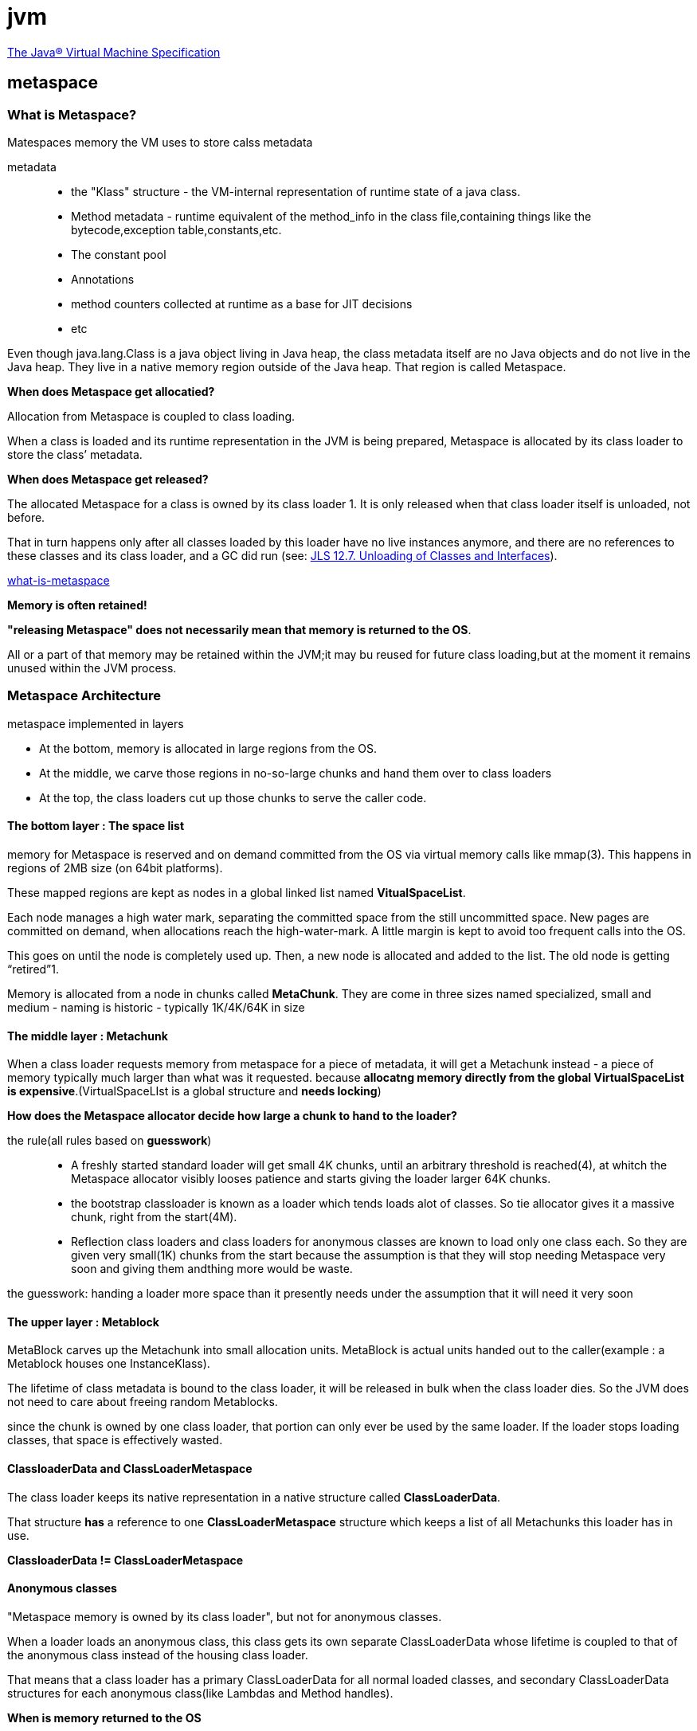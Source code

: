 = jvm 

https://docs.oracle.com/javase/specs/jvms/se8/html/index.html[The Java® Virtual Machine Specification]

== metaspace

=== What is Metaspace?

Matespaces memory the VM uses to store calss metadata

metadata::

- the "Klass" structure - the VM-internal representation of runtime state of a java class.

- Method metadata - runtime equivalent of the method_info in the class file,containing things like the bytecode,exception table,constants,etc.

- The constant pool

- Annotations

- method counters collected at runtime as a base for JIT decisions

- etc

Even though java.lang.Class is a java object living in Java heap, the class metadata itself are no Java objects and do not live in the Java heap. They live in a native memory region outside of the Java heap. That region is called Metaspace.

**When does Metaspace get allocatied?**

Allocation from Metaspace is coupled to class loading.

When a class is loaded and its runtime representation in the JVM is being prepared, Metaspace is allocated by its class loader to store the class’ metadata.

**When does Metaspace get released?**

The allocated Metaspace for a class is owned by its class loader 1. It is only released when that class loader itself is unloaded, not before.

That in turn happens only after all classes loaded by this loader have no live instances anymore, and there are no references to these classes and its class loader, and a GC did run (see: https://docs.oracle.com/javase/specs/jls/se7/html/jls-12.html#jls-12.7[JLS 12.7. Unloading of Classes and Interfaces]).
 

https://stuefe.de/posts/metaspace/what-is-metaspace/[what-is-metaspace]

**Memory is often retained!**

**"releasing Metaspace" does not necessarily mean that memory is returned to the OS**.

All or a part of that memory may be retained within the JVM;it may bu reused for future class loading,but at the moment it remains unused within the JVM process.

=== Metaspace Architecture

metaspace implemented in layers

- At the bottom, memory is allocated in large regions from the OS. 

- At the middle, we carve those regions in no-so-large chunks and hand them over to class loaders

- At the top, the class loaders  cut up those chunks to serve the caller code.

==== The bottom layer : The space list

memory for Metaspace is reserved and on demand committed from the OS via virtual memory calls like mmap(3). This happens in regions of 2MB size (on 64bit platforms).

These mapped regions are kept as nodes in a global linked list named **VitualSpaceList**.

Each node manages a high water mark, separating the committed space from the still uncommitted space. New pages are committed on demand, when allocations reach the high-water-mark. A little margin is kept to avoid too frequent calls into the OS.

This goes on until the node is completely used up. Then, a new node is allocated and added to the list. The old node is getting “retired”1.

Memory is allocated from a node in chunks called **MetaChunk**. They are come in three sizes named specialized, small and medium - naming is historic - typically 1K/4K/64K in size

==== The middle layer : Metachunk

When a class loader requests memory from metaspace for a piece of metadata, it will get a Metachunk instead - a piece of memory typically much larger than what was it requested. because **allocatng memory directly from the global VirtualSpaceList is expensive**.(VirtualSpaceLIst is a global structure and **needs locking**)

**How does the Metaspace allocator decide how large a chunk to hand to the loader?**

the rule(all rules based on **guesswork**)::

- A freshly started standard loader will get small 4K chunks, until an arbitrary threshold is reached(4), at whitch the Metaspace allocator visibly looses patience and starts giving the loader larger 64K chunks.

- the bootstrap classloader is known as a loader which tends loads alot of classes. So tie allocator gives it a massive chunk, right from the start(4M).

- Reflection class loaders and class loaders for anonymous classes are known to load only one class each. So they are given very small(1K) chunks from the start  because the assumption is that they will stop needing Metaspace very soon and giving them andthing more would be waste.


the guesswork: handing a loader more space than it presently needs under the assumption that it will need it very soon

==== The upper layer : Metablock

MetaBlock carves up the Metachunk into small allocation units. MetaBlock is actual units handed out to the caller(example : a Metablock houses one InstanceKlass).

The lifetime of class metadata is bound to the class loader, it will be released in bulk when the class loader dies. So the JVM does not need to care about freeing random Metablocks.

since the chunk is owned by one class loader, that portion can only ever be used by the same loader. If the loader stops loading classes, that space is effectively wasted.

==== ClassloaderData and ClassLoaderMetaspace

The class loader keeps its native representation in a native structure called **ClassLoaderData**.

That structure **has** a reference to one **ClassLoaderMetaspace** structure which keeps a list of all Metachunks this loader has in use.

**ClassloaderData != ClassLoaderMetaspace**

==== Anonymous classes

"Metaspace memory is owned by its class loader", but not for anonymous classes.

When a loader loads an anonymous class, this class gets its own separate ClassLoaderData whose lifetime is coupled to that of the anonymous class instead of the housing  class loader. 

That means that a class loader has a primary ClassLoaderData for all normal loaded classes, and secondary ClassLoaderData structures for each anonymous class(like Lambdas and Method handles).

**When is memory returned to the OS**

When all chunks whithin one VirtualSpaceListNode happen to be free, that node itself is removed. The node is removed from the VirtualSpaceList. Its free chunks are removed from the Metaspace freelist. The node is unmapped and its memory returned to the OS. the ndoe is purged.

Because of a node has some chunks, and these chunks onwed by one or some class loaders, so if all chunks in a node is free, all class loaders owning those chunks must have died. 

if these chunks are owned by different class loaders with different life spans, nothing will be freed. 

Summary::

- Memory is reserved from the OS in2MB-sized regions and kept in a global linked list. These regions are committed on demand.

- These regions are carved into chunks, whitch are handed to chalss loaders. A chunk belongs to one class loader. 

- The chunk is further carved into tiny allocations, called blocks. These are the allocaton units handed out to callers. 

- When aloader deis, the chunks it owns are added to a global free list and reused. Part of the memory may be released to the OS, but that depends highly on fragmentation and luck.

=== What is Compressed Class Space

**Compressed Object Pointer and Compressed Class Pointers

Compressed pointers are a way to reference data - objects in Java heap or class metadata in Metaspace - using 32bit reference even on a 64 bit platform.

**advantage** : smaller pointer size resulting in reduced memory footprint and batter usage of cache.


Each Java object has a reference to a native structure living outside the Java heap in Metaspace: the **Klass** structure.

When using compressed class pointers, that reference is a 32bit value. In order to find the real 64bit address of that structure, we add a known common base to it, , and potentially also left-shift the value by three bits.

That technique places a technical restriction on where to allocate those Klass structures::

- Each possible location of a Klass structure must fall within a range of 4G (unshifted mode)|32G(shifted mode), to be reachable with a 32bit offset from a common base.

- Both restrictions mean that we need to allocate the Metaspace as one contiguous region.

split the metaspace into two parts::

- The class part, housing Klass structures, has to be allocated as one contiguius region whitch cannot be larger than 32G.

- The non-class part containing everything else, does not.

CompressedClassSpaceSize defaults to 1GB, in hotspot is at 3GB max.

Also note that we are always talking about virtual size, not comitted size. That memory is only committed when needed. Very simplified, virtual size on most modern Operating Systems costs almost nothing, it is just an addres space reservation.

**Implementation**

Global structures VirtualSpaceList and ChunkManager were all duplicated and now exist in two variants, "class space" variant and a "non-class space" variant.

But since we need a contiguous address range for the class space, we cannot really use a chain of mapped regions; so the class space list is degenerated: it only contains a single node and cannot grow. That single node is gigantic compared to its brethren in the non-class list. That node is the compressed class space.

-XX:+UseCompressedOops enables compressed object pointers.

-XX:+UseCompressedClassPointers enables compressed class pointers.

Both are on by default but can be switched off manually.

-XX:+UseCompressedClassPointers requires -XX:+UseCompressedOops but not vice versa: one can run with compressed oops on without compressed class pointers.

Note that compressed object pointers require Java heaps < 32G. So, if the Java heap is >= 32G, compressed oops will be switched off, which will also switch off compressed class pointers.

== collector

=== Garbage-First Garbage Collector

https://docs.oracle.com/javase/8/docs/technotes/guides/vm/gctuning/g1_gc.html#garbage_first_garbage_collection[Garbage-First Garbage Collector]

**当G1收集器中，对象年龄到达最大阈值（默认15）时，下一次垃圾收集时，会发生什么？可回收与不可回收对象会经历什么？**

=== Shenandoah Garbage Collector

Brooks Pointers

在对象头中增加一个引用字段，指向自己，当处于并发移动时，指向新对象。（额外开销比较大）

存在并发问题

1)收集器线程复制了新的对象副本;
2)用户线程更新对象的某个字段;
3)收集器线程更新转发指针的引用值为新副本地址。

shenandoah 通过cas来保证并发时对象的访问正确性的。

=== ZGC

Linux/x86-64平台上的ZGC使用了多重映射(Multi-Mapping)将多个不同的虚拟内存地址映射到同一个物理内存地址上,这是一种多对一映射,意味着ZGC在虚拟内存中看到的地址空间要比实际的堆内存容量来得更大。把染色指针中的标志位看作是地址的分段符,那只要将这些不同的地址段都映射到同一个物理内存空间,经过多重映射转换后,就可以使用染色指针正常进行寻址了

在某些场景下,多重映射技术确实可能会带来一些诸如复制大对象时会更容易这样的额外好处

得益于染色指针的支持,ZGC收集器能仅从引用上就明确得知一个对象是否处于重分配集之中,如果用户线程此时并发访问了位于重分配集中的对象,这次访问将会被预置的内存屏障所截获,然后立即根据Region上的转发表记录将访问转发到新复制的对象上,并同时修正更新该引用的值,使其直接指向新对象,ZGC将这种行为称为指针的“自愈”(Self-Healing)能力

这样做的好处是只有第一次访问旧对象会陷入转发,也就是只慢一次,对比Shenandoah的Brooks转发指针,那是每次对象访问都必须付出的固定开销,简单地说就是每次都慢,因此ZGC对用户程序的运行时负载要比Shenandoah来得更低一些

还有另外一个直接的好处是由于染色指针的存在,一旦重分配集中某个Region的存活对象都复制完毕后,这个Region就可以立即释放用于新对象的分配(但是转发表还得留着不能释放掉),哪怕堆中还有很多指向这个对象的未更新指针也没有关系,这些旧指针一旦被使用,它们都是可以自愈的。

并发重映射:重映射所做的就是修正整个堆中指向重分配集中旧对象的所有引用-并不是一个必须要“迫切”去完成的任务,ZGC很巧妙地把并发重映射阶段要做的工作,合并到了下一次垃圾收集循环中的并发标记阶段里去完成,反正它们都是要遍历所有对象的,这样合并就节省了一次遍历对象图的开销。

ZGC的缺点（致命）：能承受的对象分配速率不会太高


== Java运行参数

语法：

java [options] classname [args]

java [options] -jar filename [args]

Options

The java command supports a wide range of options that can be divided into the following categories:

- Standard Options

- Non-Standard Options

- Advanced Runtime Options

- Advanced JIT Compiler Options

- Advanced Serviceability Options

- Advanced Garbage Collection Options

non-standard options start with -X

=== Standard Options

These are the most commonly used options that are supported by all implementations of the JVM.

-verbose:class::
- Displays information about each loaded class.

-showversion::
- Displays version information and continues execution of the application

-verbose:gc::
- Displays information about each garbage collection (GC) event

=== Non-Standard Options

These options are general purpose options that are specific to the Java HotSpot Virtual Machine.

-Xloggc:filename::
- Sets the file to which verbose GC events information should be redirected for logging. The information written to this file is similar to the output of -verbose:gc with the time elapsed since the first GC event preceding each logged event. The -Xloggc option overrides -verbose:gc if both are given with the same java command

-Xdiag::
- Shows additional diagnostic messages.

-Xfuture::
- Enables strict class-file format checks that enforce close conformance to the class-file format specification. Developers are encouraged to use this flag when developing new code because the stricter checks will become the default in future releases.

-Xinternalversion::
- Displays more detailed JVM version information than the -version option, and then exits.

-Xmnsize::
- Sets the initial and maximum size (in bytes) of the heap for the young generation (nursery). Append the letter k or K to indicate kilobytes, m or M to indicate megabytes, g or G to indicate gigabytes.

- The young generation region of the heap is used for new objects. GC is performed in this region more often than in other regions. If the size for the young generation is too small, then a lot of minor garbage collections will be performed. If the size is too large, then only full garbage collections will be performed, which can take a long time to complete. Oracle recommends that you keep the size for the young generation between a half and a quarter of the overall heap size.

- Instead of the -Xmn option to set both the initial and maximum size of the heap for the young generation, you can use -XX:NewSize to set the initial size and -XX:MaxNewSize to set the maximum size.

-Xmssize::
- Sets the initial size (in bytes) of the heap. This value must be a multiple of 1024 and greater than 1 MB. Append the letter k or K to indicate kilobytes, m or M to indicate megabytes, g or G to indicate gigabytes.

- If you do not set this option, then the initial size will be set as the sum of the sizes allocated for the old generation and the young generation. The initial size of the heap for the young generation can be set using the -Xmn option or the -XX:NewSize option.

-Xmxsize::
- Specifies the maximum size (in bytes) of the memory allocation pool in bytes. This value must be a multiple of 1024 and greater than 2 MB. Append the letter k or K to indicate kilobytes, m or M to indicate megabytes, g or G to indicate gigabytes. The default value is chosen at runtime based on system configuration. For server deployments, -Xms and -Xmx are often set to the same value. See the section "Ergonomics" in Java SE HotSpot Virtual Machine Garbage Collection Tuning Guide at http://docs.oracle.com/javase/8/docs/technotes/guides/vm/gctuning/index.html.
- The -Xmx option is equivalent to -XX:MaxHeapSize.

-Xnoclassgc::
- Disables garbage collection (GC) of classes. This can save some GC time, which shortens interruptions during the application run.

- When you specify -Xnoclassgc at startup, the class objects in the application will be left untouched during GC and will always be considered live. This can result in more memory being permanently occupied which, if not used carefully, will throw an out of memory exception.

-Xprof::
- Profiles the running program and sends profiling data to standard output. This option is provided as a utility that is useful in program development and is not intended to be used in production systems.

-XshowSettings:category::
- Shows settings and continues. Possible category arguments for this option include the following:all/locale/properties/vm

-Xsssize::
- Sets the thread stack size (in bytes). Append the letter k or K to indicate KB, m or M to indicate MB, g or G to indicate GB. The default value depends on the platform:Linux/ARM (32-bit): 320 KB/Linux/i386 (32-bit): 320 KB/Linux/x64 (64-bit): 1024 KB/OS X (64-bit): 1024 KB/Oracle Solaris/i386 (32-bit): 320 KB/Oracle Solaris/x64 (64-bit): 1024 KB

- This option is equivalent to -XX:ThreadStackSize.

=== Advanced Runtime Options

=== Advanced Garbage Collection Options

These options control how garbage collection (GC) is performed by the Java HotSpot VM

-XX:+PrintGCDateStamps::
- Enables printing of a date stamp at every GC. By default, this option is disabled.

-XX:+PrintGCDetails::
- Enables printing of detailed messages at every GC. By default, this option is disabled.

-XX:+PrintHeapAtGC::
- 查看GC前后的堆、方法区可用容量变化（G1:heap metaspace）

-XX:+PrintAdaptiveSizePolicy::
- 查看收集器Ergonomics机制（自动设置堆空间各分代区域大小、收集目标等内容）

-XX:+PrintTenuringDistribution::
- 查看熬过收集后剩余对象的年龄分布信息

=== other

写入gc日志到文件：-Xloggc:/home/gc.log -XX:+PrintGCDetails -XX:+PrintGCDateStamps

By default, the JVM compiles the method as a background task, running the method in interpreter mode until the background compilation is finished. The -Xbatch flag disables background compilation so that compilation of all methods proceeds as a foreground task until completed.

the Client VM (-client) performs 1,000 interpreted method invocations and the Server VM (-server) performs 10,000 interpreted method invocations to gather information for efficient compilation. Specifying the -Xcomp option disables interpreted method invocations to increase compilation performance at the expense of efficiency.



https://docs.oracle.com/javase/8/docs/technotes/tools/unix/java.html

== tools

=== jps

虚拟机进程状况工具

jps [ options ] [ hostid ]

image::resource\jps选项参数.png[]


=== jstat

虚拟机统计信息监控工具

jstat [ option vmid [interval[s|ms] [count]] ]

https://docs.oracle.com/javase/8/docs/technotes/tools/unix/jstat.html

容量单位一般为kb

jstat -gccapcaty

mc为原空间提交大小metaspace commited，而不是metaspace capcaty，oracle官方的doc描述有问题，bug在jdk9修复（未验证）
https://bugs.java.com/bugdatabase/view_bug.do?bug_id=8077987

jdk8中不是很好用，很多cmx，cmn都是相同的，没有意义的值

image::resource\jstat选项参数.png[]

=== jinfo(Configuration Info for Java)

java配置信息工具

jdk8 貌似只有jinfo -flag 查看有用
image::resource\jinfo.png[]

=== gc log

[15,651s][info ][gc] GC(36) Pause Young (G1 Evacuation Pause) 239M->57M(307M) (15,646s, 15,651s) 5,048ms

[16,162s][info ][gc] GC(37) Pause Young (G1 Evacuation Pause) 238M->57M(307M) (16,146s, 16,162s) 16,565ms

[16,367s][info ][gc] GC(38) Pause Full (System.gc()) 69M->31M(104M) (16,202s, 16,367s) 164,581ms

The output shows two young collections followed by a full collection that was initiated by the application with a call to System.gc(). The lines start with a time stamp indicating the time from when the application was started. Next comes information about the log level (info) and tag (gc) for this line. This is followed by a GC identification number. In this case, there are three GCs with the numbers 36, 37, and 38. Then the type of GC and the cause for stating the GC is logged. After this, some information about the memory consumption is logged. That log uses the format "used before GC" -> "used after GC" ("heap size").

In the first line of the example this is 239M->57M(307M), which means that 239 MB were used before the GC and the GC cleared up most of that memory, but 57 MB survived. The heap size is 307 MB. Note in this example that the full GC shrinks the heap from 307 MB to 104 MB. After the memory usage information, the start and end times for the GC are logged as well as the duration (end - start).